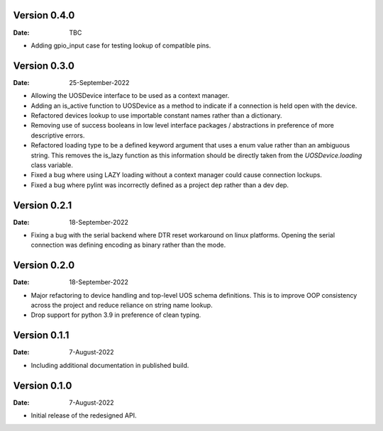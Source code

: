 Version 0.4.0
-------------

:Date: TBC

* Adding gpio_input case for testing lookup of compatible pins.

Version 0.3.0
-------------

:Date: 25-September-2022

* Allowing the UOSDevice interface to be used as a context manager.
* Adding an is_active function to UOSDevice as a method to indicate if a connection is held open with the device.
* Refactored devices lookup to use importable constant names rather than a dictionary.
* Removing use of success booleans in low level interface packages / abstractions in preference of more descriptive errors.
* Refactored loading type to be a defined keyword argument that uses a enum value rather than an ambiguous string.
  This removes the is_lazy function as this information should be directly taken from the `UOSDevice.loading` class variable.
* Fixed a bug where using LAZY loading without a context manager could cause connection lockups.
* Fixed a bug where pylint was incorrectly defined as a project dep rather than a dev dep.

Version 0.2.1
-------------

:Date: 18-September-2022

* Fixing a bug with the serial backend where DTR reset workaround on linux platforms.
  Opening the serial connection was defining encoding as binary rather than the mode.

Version 0.2.0
-------------

:Date: 18-September-2022

* Major refactoring to device handling and top-level UOS schema definitions.
  This is to improve OOP consistency across the project and reduce reliance on string name lookup.
* Drop support for python 3.9 in preference of clean typing.

Version 0.1.1
-------------

:Date: 7-August-2022

* Including additional documentation in published build.

Version 0.1.0
-------------

:Date: 7-August-2022

* Initial release of the redesigned API.
